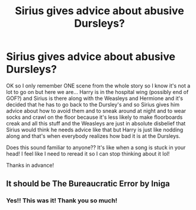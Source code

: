 #+TITLE: Sirius gives advice about abusive Dursleys?

* Sirius gives advice about abusive Dursleys?
:PROPERTIES:
:Author: keleighk2
:Score: 17
:DateUnix: 1598659657.0
:DateShort: 2020-Aug-29
:FlairText: What's That Fic?
:END:
OK so I only remember ONE scene from the whole story so I know it's not a lot to go on but here we are... Harry is in the hospital wing (possibly end of GOF?) and Sirius is there along with the Weasleys and Hermione and it's decided that he has to go back to the Dursley's and so Sirius gives him advice about how to avoid them and to sneak around at night and to wear socks and crawl on the floor because it's less likely to make floorboards creak and all this stuff and the Weasleys are just in absolute disbelief that Sirius would think he needs advice like that but Harry is just like nodding along and that's when everybody realizes how bad it is at the Dursleys.

Does this sound familiar to anyone?? It's like when a song is stuck in your head! I feel like I need to reread it so I can stop thinking about it lol!

Thanks in advance!


** It should be The Bureaucratic Error by Iniga
:PROPERTIES:
:Author: joyce9297
:Score: 9
:DateUnix: 1598674057.0
:DateShort: 2020-Aug-29
:END:

*** Yes!! This was it! Thank you so much!
:PROPERTIES:
:Author: keleighk2
:Score: 2
:DateUnix: 1598700065.0
:DateShort: 2020-Aug-29
:END:
